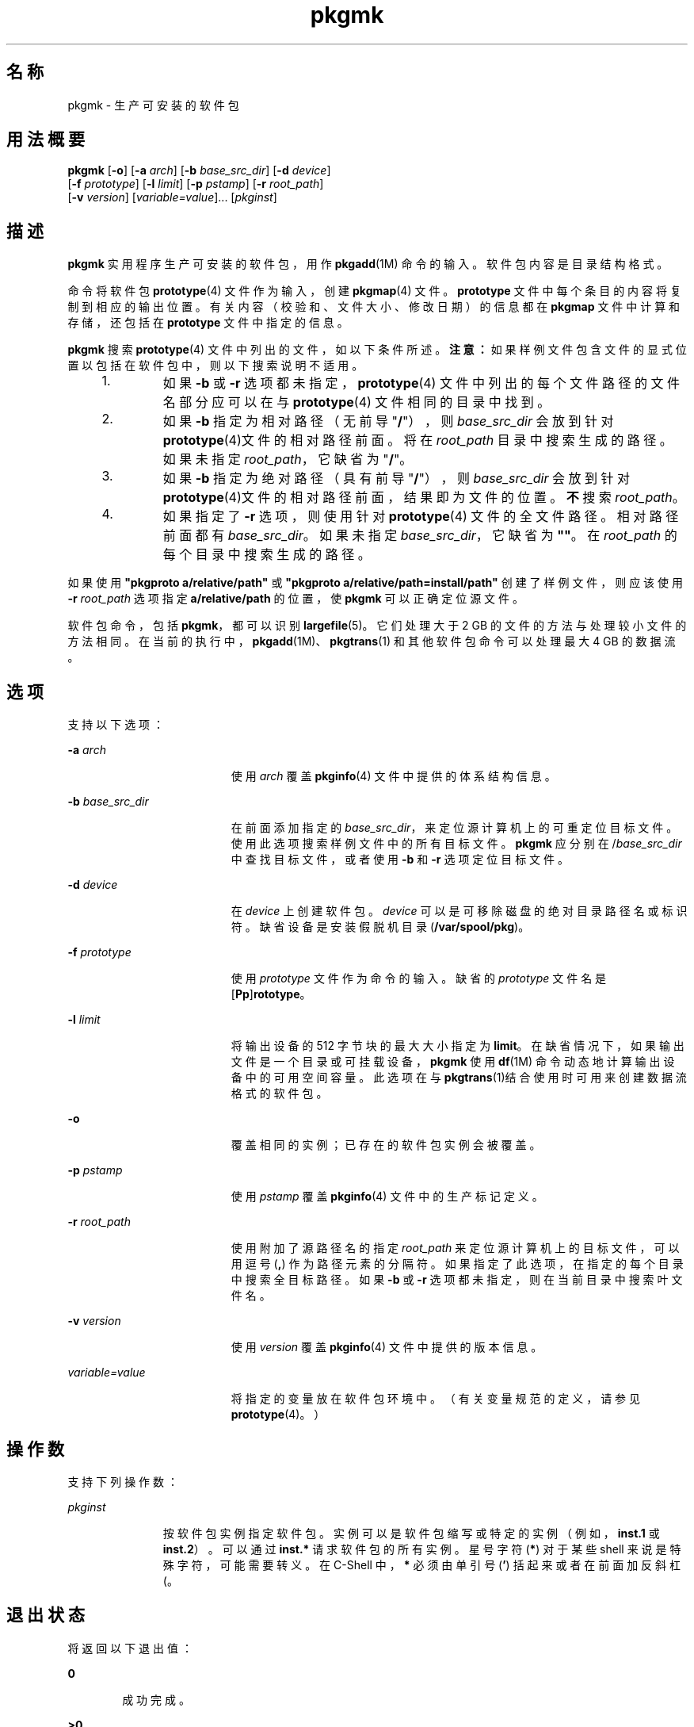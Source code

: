 '\" te
.\" Copyright (c) 2007, 2011, Oracle and/or its affiliates. All rights reserved.
.\" Copyright 1989 AT&T
.TH pkgmk 1 "2011 年 7 月 7 日" "SunOS 5.11" "用户命令"
.SH 名称
pkgmk \- 生产可安装的软件包
.SH 用法概要
.LP
.nf
\fBpkgmk\fR [\fB-o\fR] [\fB-a\fR \fIarch\fR] [\fB-b\fR \fIbase_src_dir\fR] [\fB-d\fR \fIdevice\fR] 
     [\fB-f\fR \fIprototype\fR] [\fB-l\fR \fIlimit\fR] [\fB-p\fR \fIpstamp\fR] [\fB-r\fR \fIroot_path\fR] 
     [\fB-v\fR \fIversion\fR] [\fIvariable=value\fR]... [\fIpkginst\fR]
.fi

.SH 描述
.sp
.LP
\fBpkgmk\fR 实用程序生产可安装的软件包，用作 \fBpkgadd\fR(1M) 命令的输入。软件包内容是目录结构格式。
.sp
.LP
命令将软件包 \fBprototype\fR(4) 文件作为输入，创建 \fBpkgmap\fR(4) 文件。\fBprototype\fR 文件中每个条目的内容将复制到相应的输出位置。有关内容（校验和、文件大小、修改日期）的信息都在 \fBpkgmap\fR 文件中计算和存储，还包括在 \fBprototype\fR 文件中指定的信息。
.sp
.LP
\fBpkgmk\fR 搜索 \fBprototype\fR(4) 文件中列出的文件，如以下条件所述。\fB注意：\fR如果样例文件包含文件的显式位置以包括在软件包中，则以下搜索说明不适用。
.RS +4
.TP
1.
如果 \fB-b\fR 或 \fB-r\fR 选项都未指定，\fBprototype\fR(4) 文件中列出的每个文件路径的文件名部分应可以在与 \fBprototype\fR(4) 文件相同的目录中找到。
.RE
.RS +4
.TP
2.
如果 \fB-b\fR 指定为相对路径（无前导 "\fB/\fR"），则 \fIbase_src_dir\fR 会放到针对 \fBprototype\fR(4)文件的相对路径前面。将在 \fIroot_path\fR 目录中搜索生成的路径。如果未指定 \fIroot_path\fR，它缺省为 "\fB/\fR"。
.RE
.RS +4
.TP
3.
如果 \fB-b\fR 指定为绝对路径（具有前导 "\fB/\fR"），则 \fIbase_src_dir\fR 会放到针对 \fBprototype\fR(4)文件的相对路径前面，结果即为文件的位置。\fB不\fR搜索 \fIroot_path\fR。
.RE
.RS +4
.TP
4.
如果指定了 \fB-r\fR 选项，则使用针对 \fBprototype\fR(4) 文件的全文件路径。相对路径前面都有 \fIbase_src_dir\fR。如果未指定 \fIbase_src_dir\fR，它缺省为 \fB""\fR。在 \fIroot_path\fR 的每个目录中搜索生成的路径。
.RE
.sp
.LP
如果使用 \fB"pkgproto a/relative/path"\fR 或 \fB"pkgproto a/relative/path=install/path"\fR 创建了样例文件，则应该使用 \fB-r\fR \fIroot_path\fR 选项指定 \fBa/relative/path\fR 的位置，使 \fBpkgmk\fR 可以正确定位源文件。
.sp
.LP
软件包命令，包括 \fBpkgmk\fR，都可以识别 \fBlargefile\fR(5)。它们处理大于 2 GB 的文件的方法与处理较小文件的方法相同。在当前的执行中，\fBpkgadd\fR(1M)、\fBpkgtrans\fR(1) 和其他软件包命令可以处理最大 4 GB 的数据流。
.SH 选项
.sp
.LP
支持以下选项：
.sp
.ne 2
.mk
.na
\fB\fB-a\fR \fIarch\fR\fR
.ad
.RS 19n
.rt  
使用 \fIarch\fR 覆盖 \fBpkginfo\fR(4) 文件中提供的体系结构信息。
.RE

.sp
.ne 2
.mk
.na
\fB\fB-b\fR \fIbase_src_dir\fR\fR
.ad
.RS 19n
.rt  
在前面添加指定的 \fIbase_src_dir\fR，来定位源计算机上的可重定位目标文件。使用此选项搜索样例文件中的所有目标文件。\fBpkgmk\fR 应分别在 /\fIbase_src_dir\fR 中查找目标文件，或者使用 \fB-b\fR 和 \fB-r\fR 选项定位目标文件。
.RE

.sp
.ne 2
.mk
.na
\fB\fB-d\fR \fIdevice\fR\fR
.ad
.RS 19n
.rt  
在 \fIdevice\fR 上创建软件包。\fIdevice\fR 可以是可移除磁盘的绝对目录路径名或标识符。缺省设备是安装假脱机目录 (\fB/var/spool/pkg\fR)。
.RE

.sp
.ne 2
.mk
.na
\fB\fB-f\fR \fIprototype\fR\fR
.ad
.RS 19n
.rt  
使用 \fIprototype\fR 文件作为命令的输入。缺省的 \fIprototype\fR 文件名是 [\fBPp\fR]\fBrototype\fR。
.RE

.sp
.ne 2
.mk
.na
\fB\fB-l\fR \fIlimit\fR\fR
.ad
.RS 19n
.rt  
将输出设备的 512 字节块的最大大小指定为 \fBlimit\fR。在缺省情况下，如果输出文件是一个目录或可挂载设备，\fBpkgmk\fR 使用 \fBdf\fR(1M) 命令动态地计算输出设备中的可用空间容量。此选项在与 \fBpkgtrans\fR(1)结合使用时可用来创建数据流格式的软件包。
.RE

.sp
.ne 2
.mk
.na
\fB\fB-o\fR\fR
.ad
.RS 19n
.rt  
覆盖相同的实例；已存在的软件包实例会被覆盖。
.RE

.sp
.ne 2
.mk
.na
\fB\fB-p\fR \fIpstamp\fR\fR
.ad
.RS 19n
.rt  
使用 \fIpstamp\fR 覆盖 \fBpkginfo\fR(4) 文件中的生产标记定义。
.RE

.sp
.ne 2
.mk
.na
\fB\fB-r\fR \fIroot_path\fR\fR
.ad
.RS 19n
.rt  
使用附加了源路径名的指定 \fIroot_path\fR 来定位源计算机上的目标文件，可以用逗号 (\fB,\fR) 作为路径元素的分隔符。如果指定了此选项，在指定的每个目录中搜索全目标路径。如果 \fB-b\fR 或 \fB-r\fR 选项都未指定，则在当前目录中搜索叶文件名。
.RE

.sp
.ne 2
.mk
.na
\fB\fB-v\fR \fIversion\fR\fR
.ad
.RS 19n
.rt  
使用 \fIversion\fR 覆盖 \fBpkginfo\fR(4) 文件中提供的版本信息。
.RE

.sp
.ne 2
.mk
.na
\fB\fIvariable=value\fR\fR
.ad
.RS 19n
.rt  
将指定的变量放在软件包环境中。（有关变量规范的定义，请参见 \fBprototype\fR(4)。）
.RE

.SH 操作数
.sp
.LP
支持下列操作数：
.sp
.ne 2
.mk
.na
\fB\fIpkginst\fR\fR
.ad
.RS 11n
.rt  
按软件包实例指定软件包。实例可以是软件包缩写或特定的实例（例如，\fBinst.1\fR 或 \fBinst.2\fR）。可以通过 \fBinst.*\fR 请求软件包的所有实例。星号字符 (\fB*\fR) 对于某些 shell 来说是特殊字符，可能需要转义。在 C-Shell 中， \fB*\fR 必须由单引号 (\fB\&'\fR) 括起来或者在前面加反斜杠 (\)。
.RE

.SH 退出状态
.sp
.LP
将返回以下退出值：
.sp
.ne 2
.mk
.na
\fB\fB0\fR\fR
.ad
.RS 6n
.rt  
成功完成。
.RE

.sp
.ne 2
.mk
.na
\fB\fB>0\fR\fR
.ad
.RS 6n
.rt  
出现错误。
.RE

.SH 属性
.sp
.LP
有关下列属性的说明，请参见 \fBattributes\fR(5)：
.sp

.sp
.TS
tab() box;
cw(2.75i) |cw(2.75i) 
lw(2.75i) |lw(2.75i) 
.
属性类型属性值
_
可用性system/core-os
.TE

.SH 另请参见
.sp
.LP
\fBpkgparam\fR(1)、\fBpkgproto\fR(1)、\fBpkgtrans\fR(1)、\fBuname\fR(1)、\fBdf\fR(1M)、\fBpkgadd\fR(1M)、\fBpkginfo\fR(4)、\fBpkgmap\fR(4)、\fBprototype\fR(4)、\fBattributes\fR(5)、\fBlargefile\fR(5)
.sp
.LP
\fI《Packaging and Delivering Software With the Image Packaging System in Oracle Solaris 11.3》\fR
.SH 附注
.sp
.LP
体系结构信息在命令行中通过 \fB-a\fR 选项提供，或在 \fBprototype\fR(4) 文件中提供。如果没有提供体系结构信息， \fBpkgmk\fR 使用 \fBuname\fR \fB-m\fR 的输出。（请参见 \fBuname\fR(1)）。
.sp
.LP
版本信息在命令行中通过 \fB-v\fR 选项提供，或在 \fBpkginfo\fR(4) 文件中提供。如果没有提供版本信息，将提供基于当前日期的缺省信息。
.sp
.LP
体系结构和版本的命令行定义将覆盖 \fBprototype\fR(4) 的定义。
.sp
.LP
如果使用以下区域相关参数的无效组合之一，\fBpkgmk\fR 将失败。
.RS +4
.TP
1.
\fBSUNW_PKG_ALLZONES\fR 和 \fBSUNW_PKG_THISZONE\fR 都设置为 \fBTRUE\fR。
.RE
.RS +4
.TP
2.
\fBSUNW_PKG_HOLLOW\fR 设置为 \fBTRUE\fR，且 \fBSUNW_PKG_ALLZONES\fR 设置为 \fBFALSE\fR。
.RE
.RS +4
.TP
3.
软件包包含请求脚本，且 \fBSUNW_PKG_THISZONE\fR 设置为 \fBTRUE\fR。
.RE
.sp
.LP
有关这些参数的其他信息，请参见 \fBpkginfo\fR(4)。
